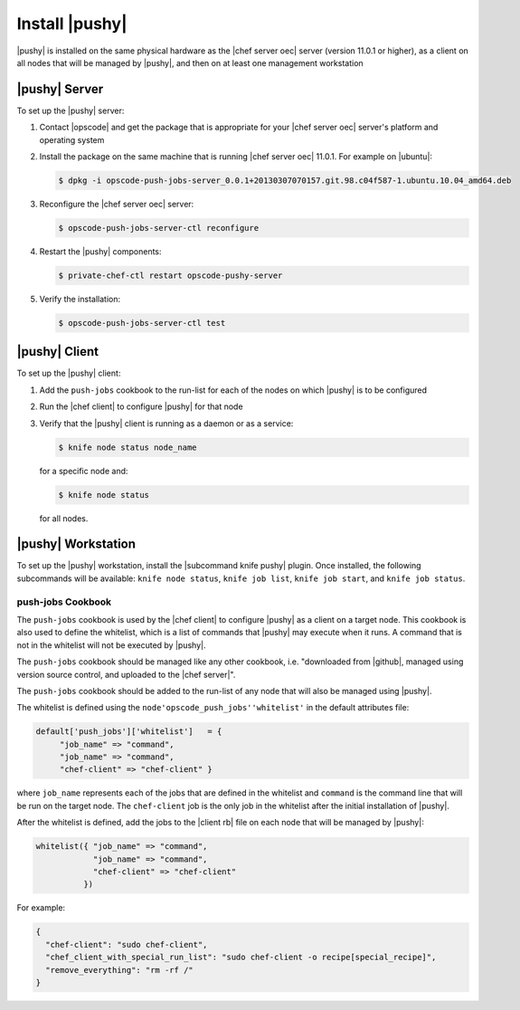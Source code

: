 =====================================================
Install |pushy|
=====================================================

|pushy| is installed on the same physical hardware as the |chef server oec| server (version 11.0.1 or higher), as a client on all nodes that will be managed by |pushy|, and then on at least one management workstation


|pushy| Server
=====================================================
To set up the |pushy| server:

#. Contact |opscode| and get the package that is appropriate for your |chef server oec| server's platform and operating system
#. Install the package on the same machine that is running |chef server oec| 11.0.1. For example on |ubuntu|:

   .. code-block:: bash

      $ dpkg -i opscode-push-jobs-server_0.0.1+20130307070157.git.98.c04f587-1.ubuntu.10.04_amd64.deb

#. Reconfigure the |chef server oec| server:

   .. code-block:: bash

      $ opscode-push-jobs-server-ctl reconfigure

#. Restart the |pushy| components:

   .. code-block:: bash

      $ private-chef-ctl restart opscode-pushy-server

#. Verify the installation:

   .. code-block:: bash

      $ opscode-push-jobs-server-ctl test


|pushy| Client
=====================================================
To set up the |pushy| client:

#. Add the ``push-jobs`` cookbook to the run-list for each of the nodes on which |pushy| is to be configured
#. Run the |chef client| to configure |pushy| for that node
#. Verify that the |pushy| client is running as a daemon or as a service:

   .. code-block:: bash

      $ knife node status node_name

   for a specific node and:

   .. code-block:: bash

      $ knife node status

   for all nodes.


|pushy| Workstation
=====================================================
To set up the |pushy| workstation, install the |subcommand knife pushy| plugin. Once installed, the following subcommands will be available: ``knife node status``, ``knife job list``, ``knife job start``, and ``knife job status``. 


push-jobs Cookbook
-----------------------------------------------------
The ``push-jobs`` cookbook is used by the |chef client| to configure |pushy| as a client on a target node. This cookbook is also used to define the whitelist, which is a list of commands that |pushy| may execute when it runs. A command that is not in the whitelist will not be executed by |pushy|.

The ``push-jobs`` cookbook should be managed like any other cookbook, i.e. "downloaded from |github|, managed using version source control, and uploaded to the |chef server|".

The ``push-jobs`` cookbook should be added to the run-list of any node that will also be managed using |pushy|.

The whitelist is defined using the ``node'opscode_push_jobs''whitelist'`` in the default attributes file:

.. code-block:: ruby

   default['push_jobs']['whitelist']   = { 
        "job_name" => "command", 
        "job_name" => "command", 
        "chef-client" => "chef-client" }

where ``job_name`` represents each of the jobs that are defined in the whitelist and ``command`` is the command line that will be run on the target node. The ``chef-client`` job is the only job in the whitelist after the initial installation of |pushy|.

After the whitelist is defined, add the jobs to the |client rb| file on each node that will be managed by |pushy|:

.. code-block:: ruby

   whitelist({ "job_name" => "command", 
               "job_name" => "command", 
               "chef-client" => "chef-client" 
             })

For example:

.. code-block:: ruby

   { 
     "chef-client": "sudo chef-client", 
     "chef_client_with_special_run_list": "sudo chef-client -o recipe[special_recipe]",
     "remove_everything": "rm -rf /" 
   }
